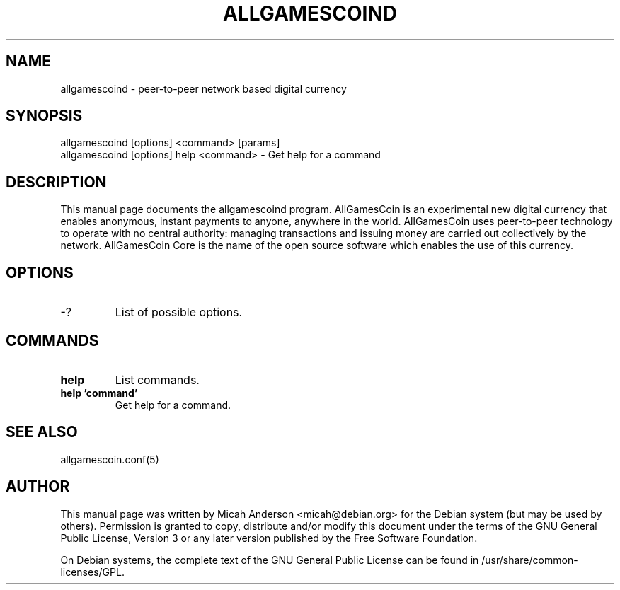 .TH ALLGAMESCOIND "1" "June 2016" "allgamescoind 0.12"
.SH NAME
allgamescoind \- peer-to-peer network based digital currency
.SH SYNOPSIS
allgamescoind [options] <command> [params]
.TP
allgamescoind [options] help <command> \- Get help for a command
.SH DESCRIPTION
This  manual page documents the allgamescoind program. AllGamesCoin is an experimental new digital currency that enables anonymous, instant payments to anyone, anywhere in the world. AllGamesCoin uses peer-to-peer technology to operate with no central authority: managing transactions and issuing money are carried out collectively by the network. AllGamesCoin Core is the name of the open source software which enables the use of this currency.

.SH OPTIONS
.TP
\-?
List of possible options.
.SH COMMANDS
.TP
\fBhelp\fR
List commands.

.TP
\fBhelp 'command'\fR
Get help for a command.

.SH "SEE ALSO"
allgamescoin.conf(5)
.SH AUTHOR
This manual page was written by Micah Anderson <micah@debian.org> for the Debian system (but may be used by others). Permission is granted to copy, distribute and/or modify this document under the terms of the GNU General Public License, Version 3 or any later version published by the Free Software Foundation.

On Debian systems, the complete text of the GNU General Public License can be found in /usr/share/common-licenses/GPL.

